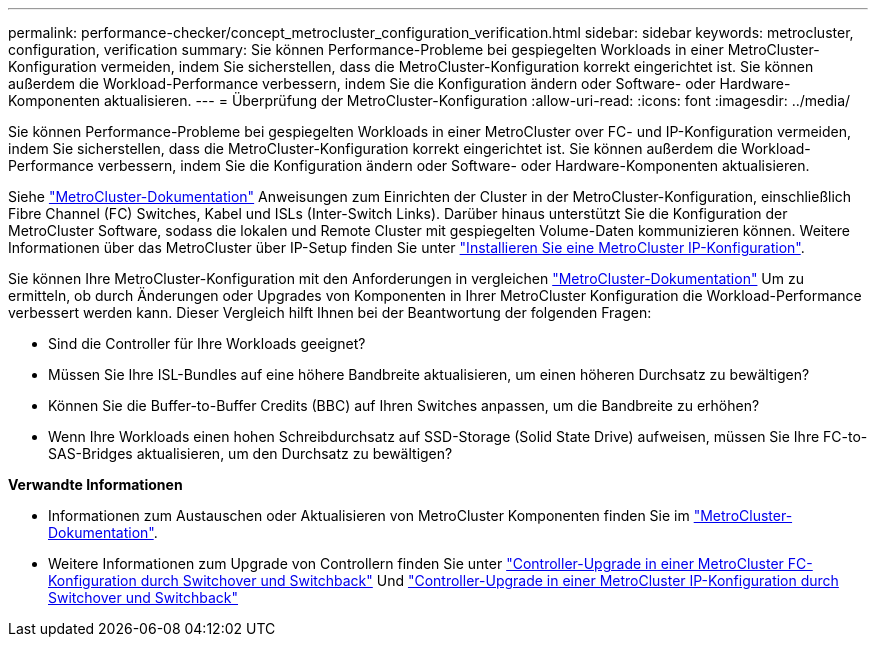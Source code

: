 ---
permalink: performance-checker/concept_metrocluster_configuration_verification.html 
sidebar: sidebar 
keywords: metrocluster, configuration, verification 
summary: Sie können Performance-Probleme bei gespiegelten Workloads in einer MetroCluster-Konfiguration vermeiden, indem Sie sicherstellen, dass die MetroCluster-Konfiguration korrekt eingerichtet ist. Sie können außerdem die Workload-Performance verbessern, indem Sie die Konfiguration ändern oder Software- oder Hardware-Komponenten aktualisieren. 
---
= Überprüfung der MetroCluster-Konfiguration
:allow-uri-read: 
:icons: font
:imagesdir: ../media/


[role="lead"]
Sie können Performance-Probleme bei gespiegelten Workloads in einer MetroCluster over FC- und IP-Konfiguration vermeiden, indem Sie sicherstellen, dass die MetroCluster-Konfiguration korrekt eingerichtet ist. Sie können außerdem die Workload-Performance verbessern, indem Sie die Konfiguration ändern oder Software- oder Hardware-Komponenten aktualisieren.

Siehe https://docs.netapp.com/us-en/ontap-metrocluster/index.html["MetroCluster-Dokumentation"] Anweisungen zum Einrichten der Cluster in der MetroCluster-Konfiguration, einschließlich Fibre Channel (FC) Switches, Kabel und ISLs (Inter-Switch Links). Darüber hinaus unterstützt Sie die Konfiguration der MetroCluster Software, sodass die lokalen und Remote Cluster mit gespiegelten Volume-Daten kommunizieren können. Weitere Informationen über das MetroCluster über IP-Setup finden Sie unter https://docs.netapp.com/us-en/ontap-metrocluster/install-ip/index.html["Installieren Sie eine MetroCluster IP-Konfiguration"].

Sie können Ihre MetroCluster-Konfiguration mit den Anforderungen in vergleichen https://docs.netapp.com/us-en/ontap-metrocluster/index.html["MetroCluster-Dokumentation"] Um zu ermitteln, ob durch Änderungen oder Upgrades von Komponenten in Ihrer MetroCluster Konfiguration die Workload-Performance verbessert werden kann. Dieser Vergleich hilft Ihnen bei der Beantwortung der folgenden Fragen:

* Sind die Controller für Ihre Workloads geeignet?
* Müssen Sie Ihre ISL-Bundles auf eine höhere Bandbreite aktualisieren, um einen höheren Durchsatz zu bewältigen?
* Können Sie die Buffer-to-Buffer Credits (BBC) auf Ihren Switches anpassen, um die Bandbreite zu erhöhen?
* Wenn Ihre Workloads einen hohen Schreibdurchsatz auf SSD-Storage (Solid State Drive) aufweisen, müssen Sie Ihre FC-to-SAS-Bridges aktualisieren, um den Durchsatz zu bewältigen?


*Verwandte Informationen*

* Informationen zum Austauschen oder Aktualisieren von MetroCluster Komponenten finden Sie im https://docs.netapp.com/us-en/ontap-metrocluster/index.html["MetroCluster-Dokumentation"].
* Weitere Informationen zum Upgrade von Controllern finden Sie unter https://docs.netapp.com/us-en/ontap-metrocluster/upgrade/task_upgrade_controllers_in_a_four_node_fc_mcc_us_switchover_and_switchback_mcc_fc_4n_cu.html["Controller-Upgrade in einer MetroCluster FC-Konfiguration durch Switchover und Switchback"] Und https://docs.netapp.com/us-en/ontap-metrocluster/upgrade/task_upgrade_controllers_in_a_four_node_ip_mcc_us_switchover_and_switchback_mcc_ip.html["Controller-Upgrade in einer MetroCluster IP-Konfiguration durch Switchover und Switchback"]

